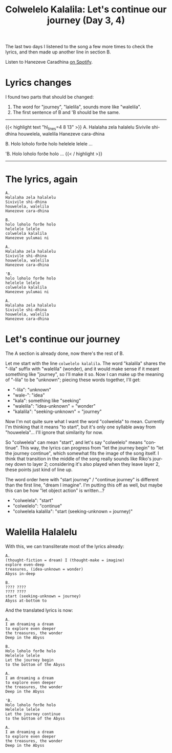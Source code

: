 #+title: Colwelelo Kalalila: Let's continue our journey (Day 3, 4)
#+created: 2017-12-08T19:03:56+0900
#+series: Hanezeve Caradhina Language Construction
#+language: en

The last two days I listened to the song a few more times to check the lyrics, and then made up another line in section B.

Listen to Hanezeve Caradhina [[https://open.spotify.com/track/0KzOeB44GAj2rHmoXML0eb][on Spotify]].

* Lyrics changes

I found two parts that should be changed:

1. The word for "journey", "lalelila", sounds more like "walelila".
2. The first sentence of B and 'B should be the same.

#+html: <hr/>

{{< highlight text "hl_lines=4 8 13" >}}
A.
Halalaha zela halalelu
Sivivile shi-dhina
houwelela, walelila
Hanezeve cara-dhina

B.
Holo loholo forðe holo
helelele lelele
...

'B.
Holo loholo forðe holo
...
{{< / highlight >}}

#+html: <hr/>

* The lyrics, again

#+begin_src text
A.
Halalaha zela halalelu
Sivivile shi-dhina
houwelela, walelila
Hanezeve cara-dhina

B.
holo loholo forðe holo
helelele lelele
colwelela kalalila
Hanezeve yulumai ni

A.
Halalaha zela halalelu
Sivivile shi-dhina
houwelela, walelila
Hanezeve cara-dhina

'B.
holo loholo forðe holo
helelele lelele
colwelelo kalalila
Hanezeve yulumai ni

A.
Halalaha zela halalelu
Sivivile shi-dhina
houwelela, walelila
Hanezeve cara-dhina
#+end_src

* Let's continue our journey

The A section is already done, now there's the rest of B.

Let me start with the line =colwelelo kalalila=. The word "kalalila" shares the "-lila" suffix with "walelila" (wonder), and it would make sense if it meant something like "journey", so I'll make it so. Now I can make up the meaning of "-lila" to be "unknown"; piecing these words together, I'll get:

- "-lila": "unknown"
- "wale-": "idea"
- "kala": something like "seeking"
- "walelila": "idea-unknown" = "wonder"
- "kalalila": "seeking-unknown" = "journey"

Now I'm not quite sure what I want the word "colwelela" to mean. Currently I'm thinking that it means "to start", but it's only one syllable away from "houwelela"... I'll ignore that similarity for now.

So "colwelela" can mean "start", and let's say "colwelelo" means "continue". This way, the lyrics can progress from "let the journey begin" to "let the journey continue", which somewhat fits the image of the song itself. I think that transition in the middle of the song really sounds like Riko's journey down to layer 2; considering it's also played when they leave layer 2, these points just kind of line up.

The word order here with "start journey" / "continue journey" is different than the first line, "dream I imagine". I'm putting this off as well, but maybe this can be how "let object action" is written...?

- "colwelela": "start"
- "colwelelo": "continue"
- "colwelela kalalila": "start (seeking-unknown = journey)"

* Walelila Halalelu

With this, we can transliterate most of the lyrics already:

#+begin_src
A.
(thought-fiction = dream) I (thought-make = imagine)
explore even-deep
treasures, (idea-unknown = wonder)
Abyss in-deep

B.
???? ????
???? ????
start (seeking-unknown = journey)
Abyss at-bottom to
#+end_src

And the translated lyrics is now:

#+begin_src
A.
I am dreaming a dream
to explore even deeper
the treasures, the wonder
Deep in the Abyss

B.
Holo loholo forðe holo
Helelele lelele
Let the journey begin
to the bottom of the Abyss

A.
I am dreaming a dream
to explore even deeper
the treasures, the wonder
Deep in the Abyss

'B.
Holo loholo forðe holo
Helelele lelele
Let the journey continue
to the bottom of the Abyss

A.
I am dreaming a dream
to explore even deeper
the treasures, the wonder
Deep in the Abyss
#+end_src
